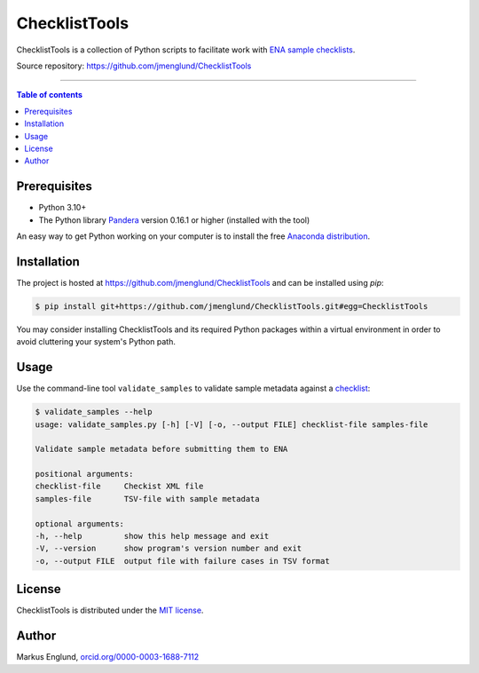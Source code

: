 ChecklistTools
==============

ChecklistTools is a collection of Python scripts to facilitate work with
`ENA sample checklists <https://www.ebi.ac.uk/ena/browser/checklists>`_.

Source repository: `<https://github.com/jmenglund/ChecklistTools>`_

--------------------------------

.. contents:: Table of contents
   :local:
   :backlinks: none


Prerequisites
-------------

* Python 3.10+
* The Python library `Pandera <https://github.com/unionai-oss/pandera>`_
  version 0.16.1 or higher (installed with the tool)

An easy way to get Python working on your computer is to install the free
`Anaconda distribution <http://anaconda.com/download)>`_.


Installation
------------

The project is hosted at `<https://github.com/jmenglund/ChecklistTools>`_ and 
can be installed using `pip`:

.. code-block::

    $ pip install git+https://github.com/jmenglund/ChecklistTools.git#egg=ChecklistTools

You may consider installing ChecklistTools and its required Python packages 
within a virtual environment in order to avoid cluttering your system's 
Python path.

Usage
-----

Use the command-line tool ``validate_samples`` to validate sample metadata
against a `checklist <https://www.ebi.ac.uk/ena/browser/checklists>`_:

.. code-block::
    

    $ validate_samples --help   
    usage: validate_samples.py [-h] [-V] [-o, --output FILE] checklist-file samples-file

    Validate sample metadata before submitting them to ENA

    positional arguments:
    checklist-file     Checkist XML file
    samples-file       TSV-file with sample metadata

    optional arguments:
    -h, --help         show this help message and exit
    -V, --version      show program's version number and exit
    -o, --output FILE  output file with failure cases in TSV format


License
-------

ChecklistTools is distributed under the 
`MIT license <https://opensource.org/licenses/MIT>`_.


Author
------

Markus Englund, `orcid.org/0000-0003-1688-7112 <http://orcid.org/0000-0003-1688-7112>`_
